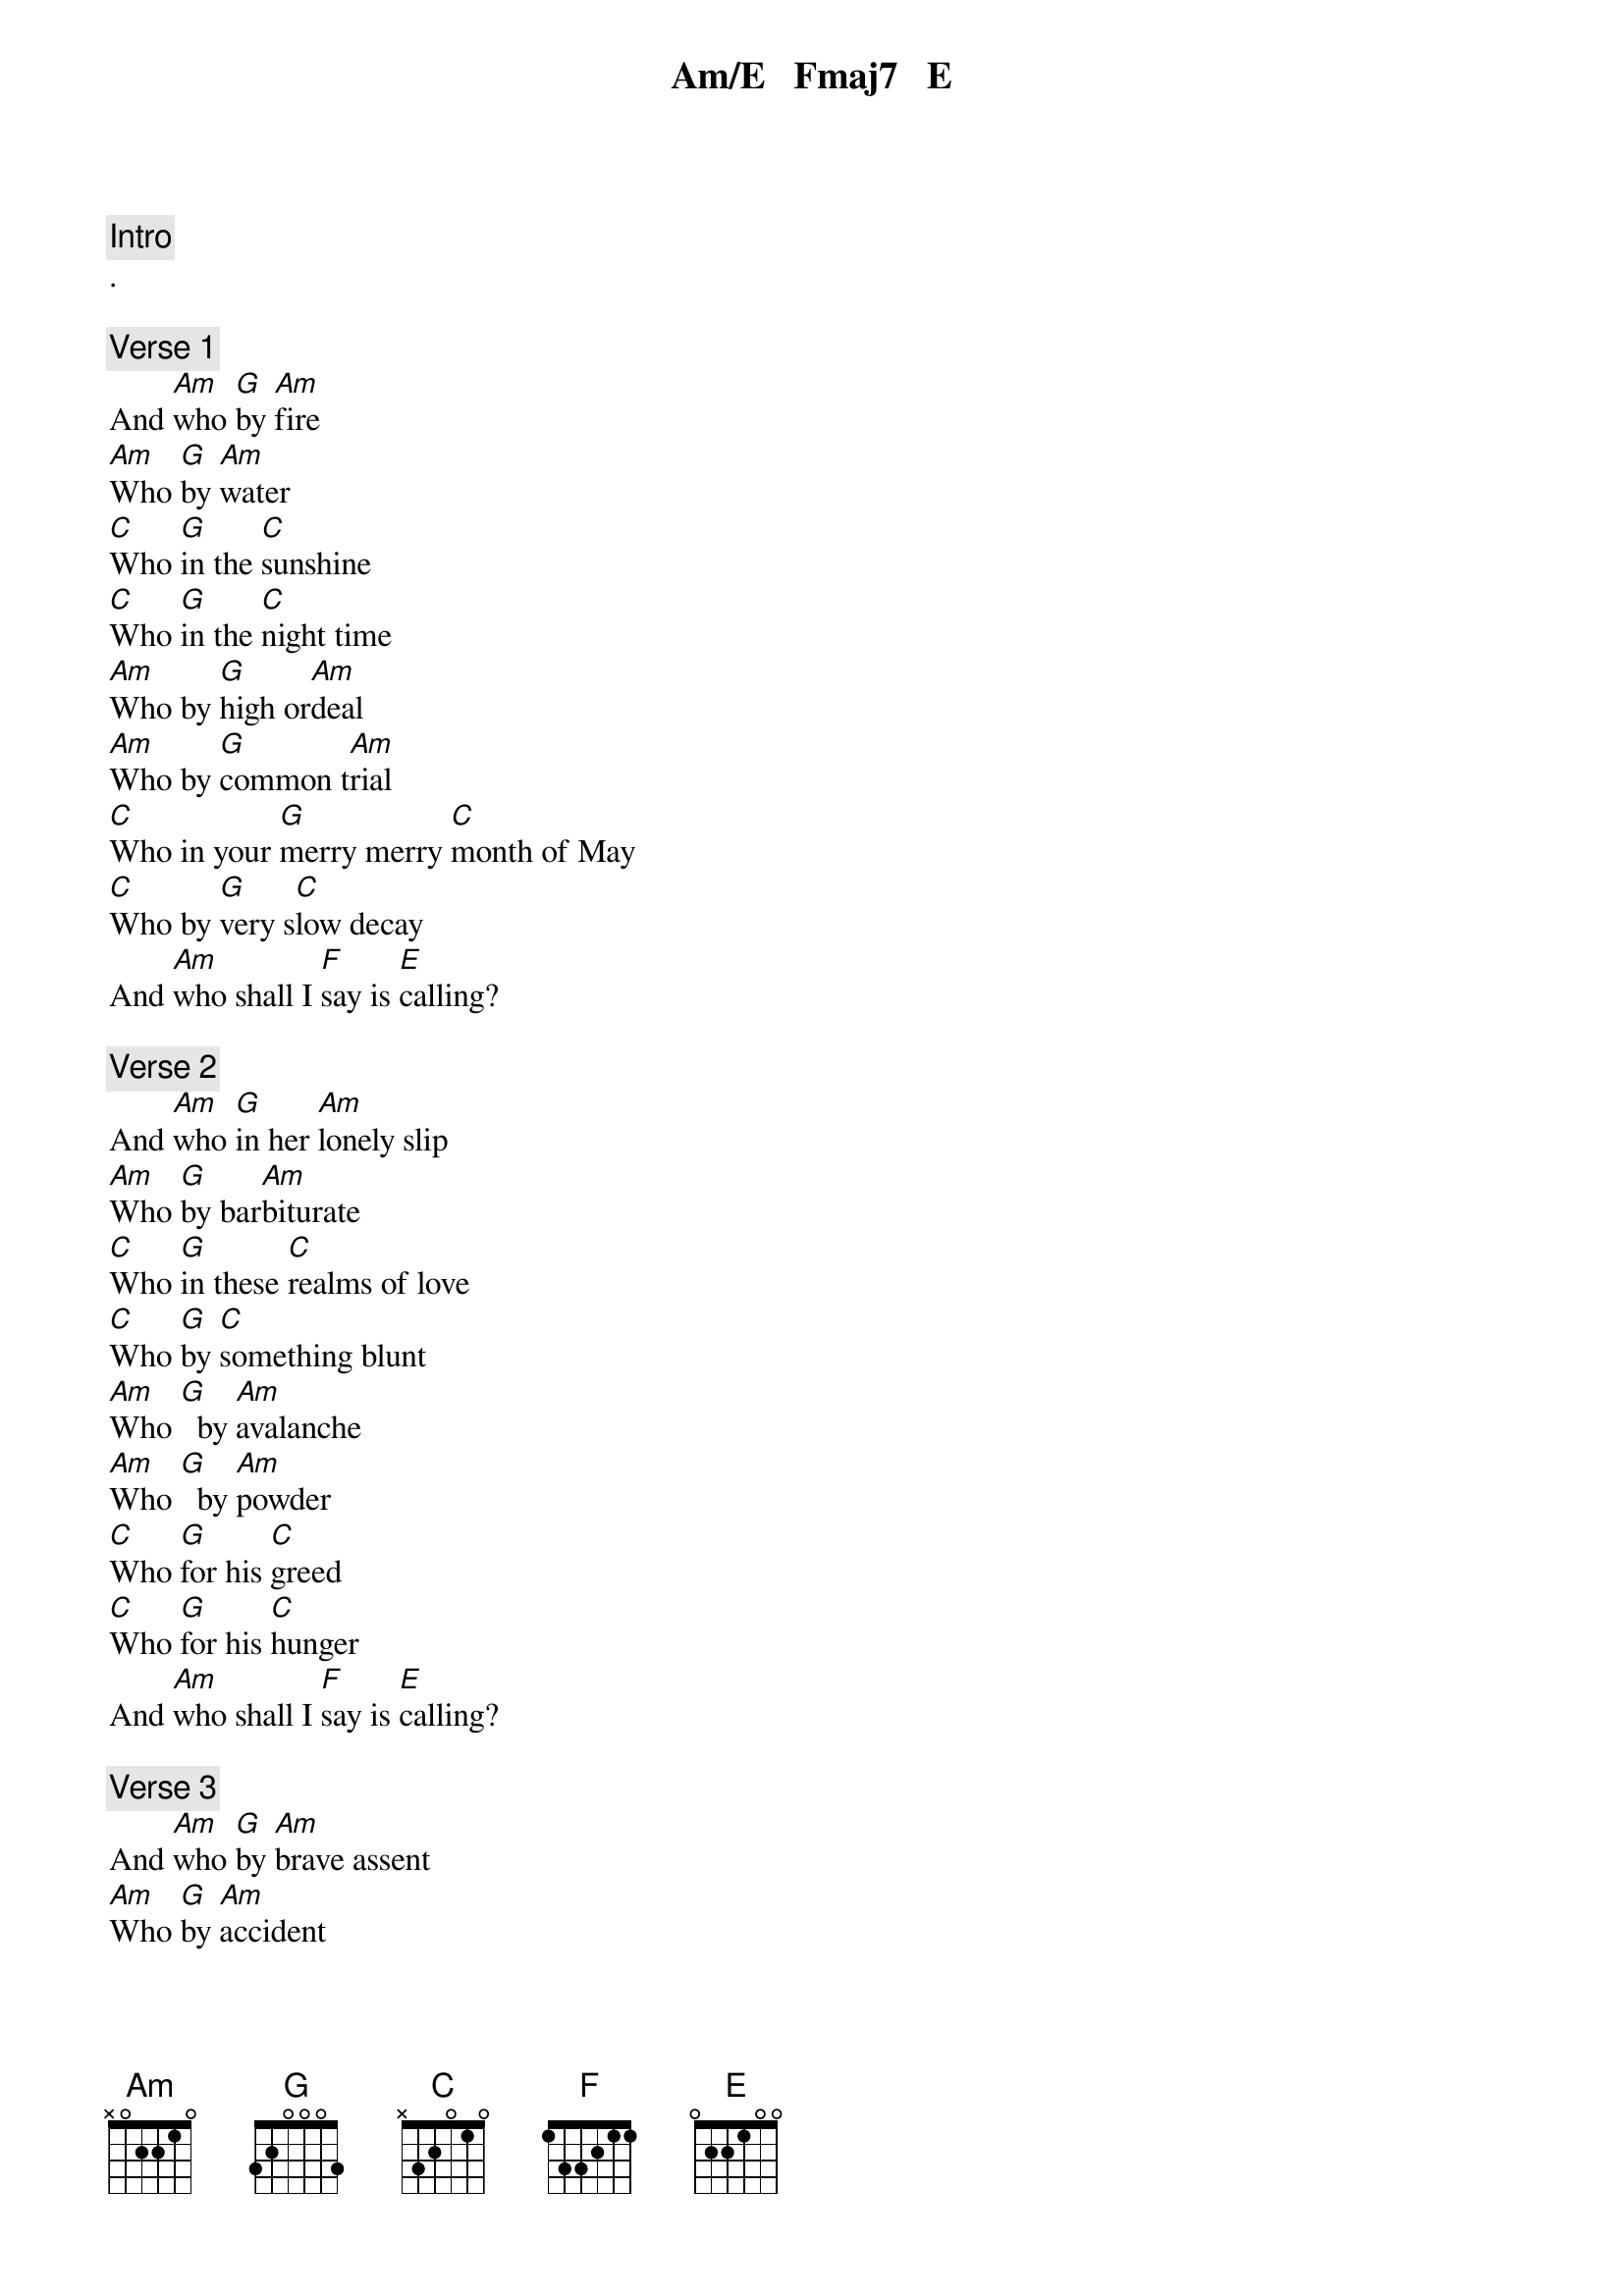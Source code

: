 {comment: Intro}
Am/E   Fmaj7   E
.

{comment: Verse 1}
And [Am]who [G]by [Am]fire
[Am]Who [G]by [Am]water
[C]Who [G]in the [C]sunshine
[C]Who [G]in the [C]night time
[Am]Who by [G]high or[Am]deal
[Am]Who by [G]common t[Am]rial
[C]Who in your [G]merry merry [C]month of May
[C]Who by [G]very s[C]low decay
And [Am]who shall I [F]say is [E]calling?

{comment: Verse 2}
And [Am]who [G]in her [Am]lonely slip
[Am]Who [G]by bar[Am]biturate
[C]Who [G]in these [C]realms of love
[C]Who [G]by [C]something blunt
[Am]Who [G]  by [Am]avalanche
[Am]Who [G]  by [Am]powder
[C]Who [G]for his [C]greed
[C]Who [G]for his [C]hunger
And [Am]who shall I [F]say is [E]calling?

{comment: Verse 3}
And [Am]who [G]by [Am]brave assent
[Am]Who [G]by [Am]accident
[C]Who [G]in [C]solitude
[C]Who [G]in this [C]mirror
[Am]Who by [G]his lady's[Am] command
[Am]Who by [G]his own [Am]hand
[C]Who [G]in [C]mortal chains
[C]Who [G]in [C]power
And [Am]who shall I [F]say is [E]calling?
